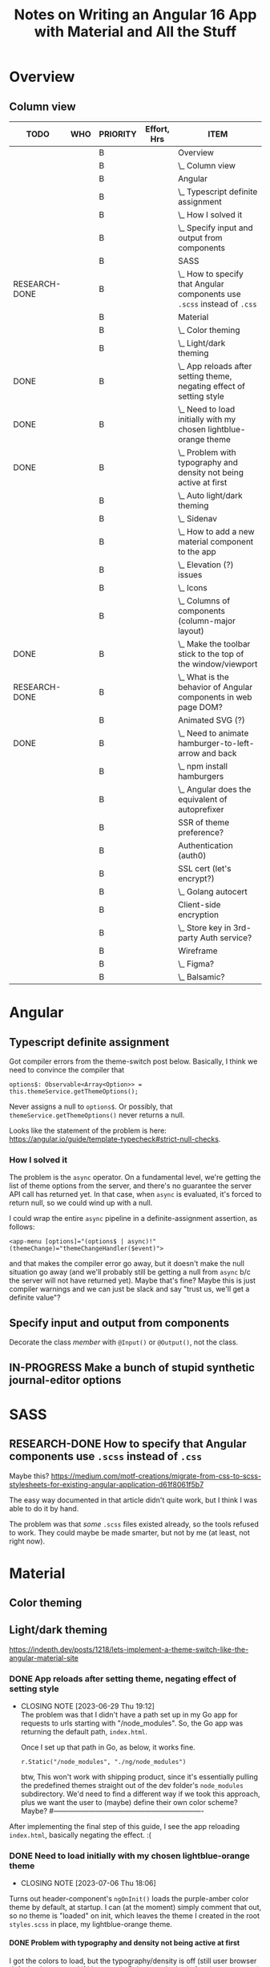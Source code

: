# -*- mode: org -*-
#+TITLE: Notes on Writing an Angular 16 App with Material and All the Stuff
#+CATEGORY: ang16
#+COLUMNS: %12TODO %10WHO %3PRIORITY %Effort(Effort, Hrs){est+} %82ITEM
# #+INFOJS_OPT: view:showall toc:t ltoc:nil path:../org-info.js mouse:#B3F2E3
# Pandoc needs H:9; default is H:3.
# `^:nil' means raw underscores and carets are not interpreted to mean sub- and superscript.  (Use {} to force interpretation.)
#+OPTIONS: author:nil creator:t H:9 ^:{}
#+HTML_HEAD: <link rel="stylesheet" href="https://fonts.googleapis.com/css?family=IBM+Plex+Mono:400,400i,600,600i|IBM+Plex+Sans:400,400i,600,600i|IBM+Plex+Serif:400,400i,600,600i">
#+HTML_HEAD: <link rel="stylesheet" type="text/css" href="org-mode.css" />

# Generates "up" and "home" links ("." is "current directory").  Can comment one out.
#+HTML_LINK_UP: .
#+HTML_LINK_HOME: _index.html

# Use ``#+ATTR_HTML: :class lower-alpha'' on line before list to use the following class.
# See https://emacs.stackexchange.com/a/18943/17421
# 
#+HTML_HEAD: <style type="text/css">
#+HTML_HEAD:  ol.lower-alpha { list-style-type: lower-alpha; }
#+HTML_HEAD: </style>

#+PROPERTY: header-args:plantuml :exports both :cache yes

* Overview 
** Column view
# C-c C-c in block to update or C-u C-c C-x C-u to update all such views in file from anywhere.
#+BEGIN: columnview :hlines 1 :id global :indent t
| TODO          | WHO | PRIORITY | Effort, Hrs | ITEM                                                                     |
|---------------+-----+----------+-------------+--------------------------------------------------------------------------|
|               |     | B        |             | Overview                                                                 |
|               |     | B        |             | \_  Column view                                                          |
|---------------+-----+----------+-------------+--------------------------------------------------------------------------|
|               |     | B        |             | Angular                                                                  |
|               |     | B        |             | \_  Typescript definite assignment                                       |
|               |     | B        |             | \_    How I solved it                                                    |
|               |     | B        |             | \_  Specify input and output from components                             |
|---------------+-----+----------+-------------+--------------------------------------------------------------------------|
|               |     | B        |             | SASS                                                                     |
| RESEARCH-DONE |     | B        |             | \_  How to specify that Angular components use =.scss= instead of =.css= |
|---------------+-----+----------+-------------+--------------------------------------------------------------------------|
|               |     | B        |             | Material                                                                 |
|               |     | B        |             | \_  Color theming                                                        |
|               |     | B        |             | \_  Light/dark theming                                                   |
| DONE          |     | B        |             | \_    App reloads after setting theme, negating effect of setting style  |
| DONE          |     | B        |             | \_    Need to load initially with my chosen lightblue-orange theme       |
| DONE          |     | B        |             | \_      Problem with typography and density not being active at first    |
|               |     | B        |             | \_  Auto light/dark theming                                              |
|               |     | B        |             | \_  Sidenav                                                              |
|               |     | B        |             | \_  How to add a new material component to the app                       |
|               |     | B        |             | \_  Elevation (?) issues                                                 |
|               |     | B        |             | \_  Icons                                                                |
|               |     | B        |             | \_  Columns of components (column-major layout)                          |
| DONE          |     | B        |             | \_  Make the toolbar stick to the top of the window/viewport             |
| RESEARCH-DONE |     | B        |             | \_  What is the behavior of Angular components in web page DOM?          |
|---------------+-----+----------+-------------+--------------------------------------------------------------------------|
|               |     | B        |             | Animated SVG (?)                                                         |
| DONE          |     | B        |             | \_  Need to animate hamburger-to-left-arrow and back                     |
|               |     | B        |             | \_    npm install hamburgers                                             |
|               |     | B        |             | \_    Angular does the equivalent of autoprefixer                        |
|---------------+-----+----------+-------------+--------------------------------------------------------------------------|
|               |     | B        |             | SSR of theme preference?                                                 |
|---------------+-----+----------+-------------+--------------------------------------------------------------------------|
|               |     | B        |             | Authentication (auth0)                                                   |
|---------------+-----+----------+-------------+--------------------------------------------------------------------------|
|               |     | B        |             | SSL cert (let's encrypt?)                                                |
|               |     | B        |             | \_  Golang autocert                                                      |
|---------------+-----+----------+-------------+--------------------------------------------------------------------------|
|               |     | B        |             | Client-side encryption                                                   |
|               |     | B        |             | \_  Store key in 3rd-party Auth service?                                 |
|---------------+-----+----------+-------------+--------------------------------------------------------------------------|
|               |     | B        |             | Wireframe                                                                |
|               |     | B        |             | \_  Figma?                                                               |
|               |     | B        |             | \_  Balsamic?                                                            |
#+END:
* Angular

** Typescript definite assignment

   Got compiler errors from the theme-switch post below.  Basically, I think we need to convince the compiler that

   #+BEGIN_SRC tide
     options$: Observable<Array<Option>> = this.themeService.getThemeOptions();
   #+END_SRC

   Never assigns a null to =options$=.  Or possibly, that =themeService.getThemeOptions()= never returns a null.

   Looks like the statement of the problem is here: https://angular.io/guide/template-typecheck#strict-null-checks.

*** How I solved it

    The problem is the =async= operator.  On a fundamental level, we're getting the list of theme options from the
    server, and there's no guarantee the server API call has returned yet.  In that case, when =async= is evaluated,
    it's forced to return null, so we could wind up with a null.

    I could wrap the entire =async= pipeline in a definite-assignment assertion, as follows:

    : <app-menu [options]="(options$ | async)!" (themeChange)="themeChangeHandler($event)">

    and that makes the compiler error go away, but it doesn't make the null situation go away (and we'll probably still
    be getting a null from =async= b/c the server will not have returned yet).  Maybe that's fine?  Maybe this is just
    compiler warnings and we can just be slack and say "trust us, we'll get a definite value"?

** Specify input and output from components

   Decorate the class /member/ with =@Input()= or =@Output()=, not the class.

** IN-PROGRESS Make a bunch of stupid synthetic journal-editor options

   
* SASS

** RESEARCH-DONE How to specify that Angular components use =.scss= instead of =.css=
   CLOSED: [2023-06-26 Mon 18:19]

   Maybe this?
   https://medium.com/motf-creations/migrate-from-css-to-scss-stylesheets-for-existing-angular-application-d61f8061f5b7

   The easy way documented in that article didn't quite work, but I think I was able to do it by hand.

   The problem was that /some/ =.scss= files existed already, so the tools refused to work.  They could maybe be made
   smarter, but not by me (at least, not right now).

* Material
** Color theming
** Light/dark theming

   https://indepth.dev/posts/1218/lets-implement-a-theme-switch-like-the-angular-material-site

*** DONE App reloads after setting theme, negating effect of setting style
    CLOSED: [2023-06-29 Thu 19:12]

    - CLOSING NOTE [2023-06-29 Thu 19:12] \\
      The problem was that I didn't have a path set up in my Go app for requests to urls starting with "/node_modules".  So,
      the Go app was returning the default path, =index.html=.
      
      Once I set up that path in Go, as below, it works fine.
      
      : r.Static("/node_modules", "./ng/node_modules")

      btw, This won't work with shipping product, since it's essentially pulling the predefined themes straight out of
      the dev folder's =node_modules= subdirectory.  We'd need to find a different way if we took this approach, plus we
      want the user to (maybe) define their own color scheme?  Maybe?
      #----------------------------------------------------------------

    After implementing the final step of this guide, I see the app reloading =index.html=, basically negating the
    effect. :(

*** DONE Need to load initially with my chosen lightblue-orange theme
    CLOSED: [2023-07-06 Thu 18:06]

    - CLOSING NOTE [2023-07-06 Thu 18:06]
    Turns out header-component's =ngOnInit()= loads the purple-amber color theme by default, at
    startup.  I can (at the moment) simply comment that out, so no theme is "loaded" on init, which
    leaves the theme I created in the root =styles.scss= in place, my lightblue-orange theme.

**** DONE Problem with typography and density not being active at first
     CLOSED: [2023-07-07 Fri 22:52]

     I got the colors to load, but the typography/density is off (still user browser default; also no good if I hammer
     in Roboto as the body font in =styles.scss=).

     Need to get a full theme in play.

     Installed @angular/material with the following options:

     #+BEGIN_EXAMPLE
        C:\Users\John\Development\go\Journal\ng> ng add @angular/material
       Skipping installation: Package already installed
       ? Choose a prebuilt theme name, or "custom" for a custom theme: Custom
       ? Set up global Angular Material typography styles? Yes
       ? Include the Angular animations module? Include and enable animations
     #+END_EXAMPLE

     After that, I didn't need to add =mat-typography= to my =body= element, but the typography is still different from
     the prebuilt themes.

     */BUT ALSO:/* Selecting "global" (I think) caused the behavior of the /prebuilt/ themes to change so now the
     typography matches.  (Maybe the prebuilt themes didn't have a typography settings, so they inherited the global
     setting???)
   
** Auto light/dark theming

   https://material.angular.io/guide/theming#multiple-themes-in-one-file

** Sidenav

   https://material.angular.io/components/sidenav/overview

   Imports go in =app.module.ts=.

** How to add a new material component to the app

   Where does the styling go?

   General styling goes in either the top-level =styles.scss= or =custom-theme.scss=.

   Don't forget to =@include mat.<component>-theme= when you use a new Material component.

** Elevation (?) issues

   My toolbar menu isn't coming up on top of my toolbar, but, rather, underneath it.

   [[file:material-menu-weirdness.png][file:material-menu-weirdness.png]]

   But I think the problem might be that I didn't =@include= the mat-menu style.

   It wasn't actually an elevation issue, but including the styles (or themes, whatever) did the trick.

** Icons

   The indepth.dev post uses the Material Google fonts.  They actually work by specifying ligatures, which normally
   means combinations like "fi" are replaced by a different glyph (maybe zoom in on the occurrence in this web page to
   see it in action).  There's no reason, as a font maker, you can't specify another ligature for a sequence of letters
   like "home" such that, when they occur, you replace them with their own glyph that looks like a house.

   So, the fonts are included in your web page by adding the following to your =index.html=, in the =head= section:

   : <link href="https://fonts.googleapis.com/icon?family=Material+Icons" rel="stylesheet">

   Then you can include something like the following somewhere in your app:

   : <mat-icon class="icon">menu</mat-icon>

   (Note this is only set up for /icons/ right now, not symbols, apparently.)

** Columns of components (column-major layout)

   How to display more columns in wide-screen than in narrow.  Column-major order, basically.

** DONE Make the toolbar stick to the top of the window/viewport
   CLOSED: [2023-07-08 Sat 12:54]


   Use Angular Material elevation helpers, but those only affect shadows, not =z-index= (I guess they want to be
   conservative in their assumptions of the app's actual layers).  You can also explicitly set =z-index= in your
   stylesheet for the component.

   =position= and =top= work to make the toolbar stick, but without =z-index=, the content below still scrolls over the
   toolbar.  It's kind of weird, and I don't fully understand it.

   #+CAPTION: component html
   #+BEGIN_SRC html
     <mat-toolbar color="primary" class="mat-elevation-z4">
   #+END_SRC 

   #+CAPTION: component stylesheet (.scss)
   #+BEGIN_SRC scss
     mat-toolbar {
         position: sticky;
         top: 0;
         z-index: 4;
     }
   #+END_SRC 

** RESEARCH-DONE What is the behavior of Angular components in web page DOM?
   CLOSED: [2023-07-08 Sat 11:38]

   Chrome browser dev tools reports Angular components as DOM elements of their own (e.g., "mat-toolbar").  Are these
   DIV elements?  Or just attribute-free elements?  If the latter, how are they laid out (e.g., block context vs. flow
   context)?

   Looks like the answer is "arbitrary elements are /autonomous custom elements/, and they inherit from Element."  See
   https://developer.mozilla.org/en-US/docs/Web/API/Web_components/Using_custom_elements.

   I don't think it has layout properties, so the browser is blind to it, but it /can/ have a class name (or list of).
   Interestingly, it can't have a =style= attribute, although =HTMLElement= /can/.

** Datepicker label not properly nestled in field

   The label is sitting too high, so when I pick a date, the label gets pushed up under the topbar.

   | [[file:emacs_wJqd0uF4Bc.png][file:emacs_wJqd0uF4Bc.png]] | [[file:emacs_G2HZ3ipKEa.png][file:emacs_G2HZ3ipKEa.png]] |

* Animated SVG (?)

** DONE Need to animate hamburger-to-left-arrow and back
   CLOSED: [2023-07-08 Sat 16:09]

   - CLOSING NOTE [2023-07-08 Sat 16:09] \\
     I got it done, but:
        a. It's too big and doesn't use the toolbar's foreground color; and
        b. The javascript/animated CSS/whatever doesn't work on my Samsung Galaxy 8.
     So, maybe just ditch this fluorish.

   SVG animation thing?

*** npm install hamburgers

    https://www.npmjs.com/package/hamburgers#sass, q.v.

*** Angular does the equivalent of autoprefixer

    See https://stackoverflow.com/questions/65760020/use-autoprefixer-with-angular11

* SSR of theme preference?
* Authentication (auth0)
* SSL cert (let's encrypt?)
** Golang autocert
* Client-side encryption
** Store key in 3rd-party Auth service?
* Wireframe
** Figma?
** Balsamic?
